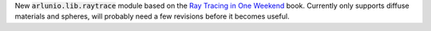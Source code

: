 New :code:`arlunio.lib.raytrace` module based on the `Ray Tracing in One Weekend <https://raytracing.github.io/books/RayTracingInOneWeekend.html>`_
book. Currently only supports diffuse materials and spheres, will probably need a few
revisions before it becomes useful.